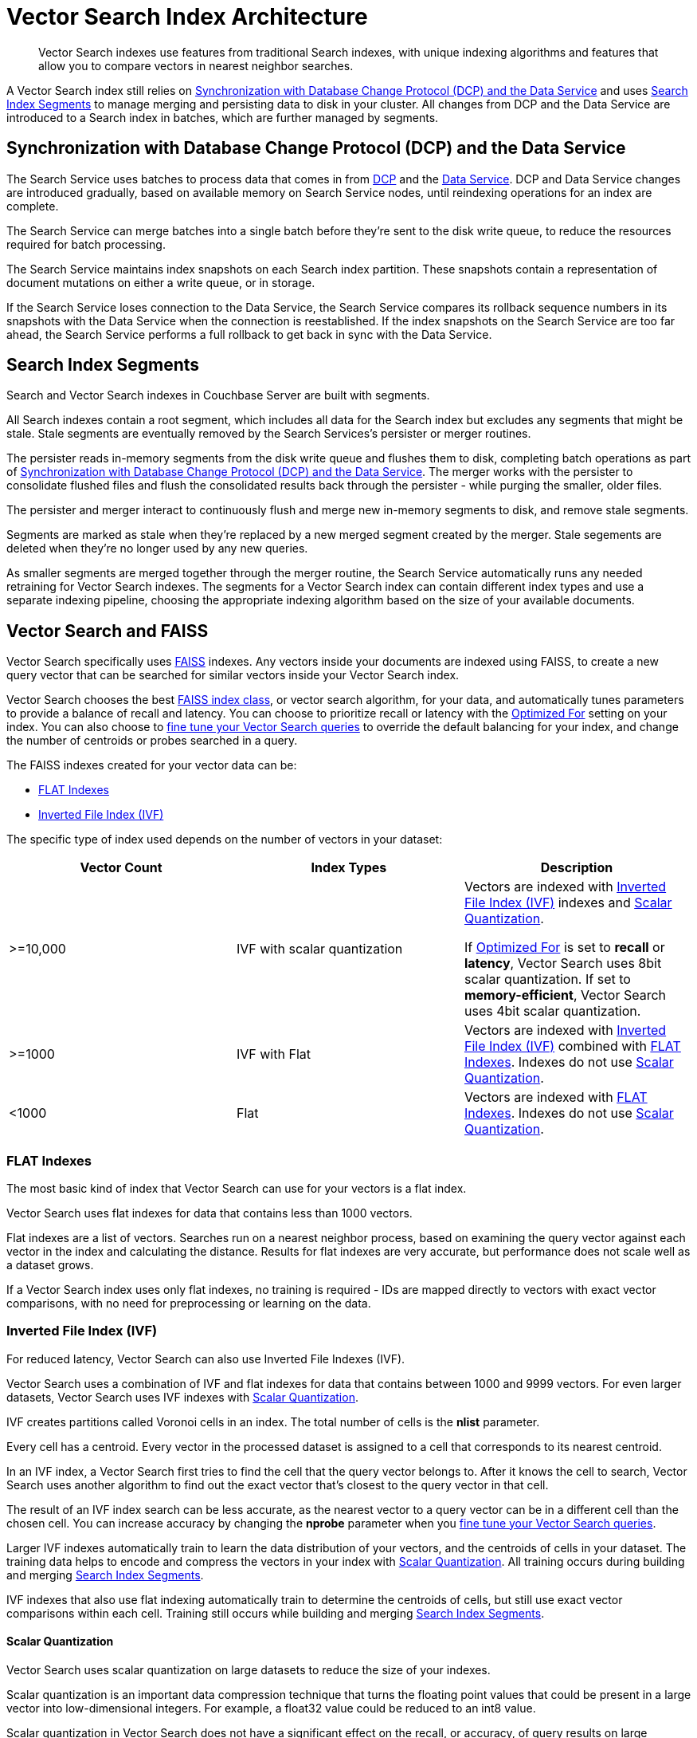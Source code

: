 = Vector Search Index Architecture
:page-topic-type: concept
:description: Vector Search indexes use features from traditional Search indexes, with unique indexing algorithms and features that allow you to compare vectors in nearest neighbor searches.
:page-toclevels: 3

[abstract]
{description}

A Vector Search index still relies on <<sync,>> and uses <<segments,>> to manage merging and persisting data to disk in your cluster.
All changes from DCP and the Data Service are introduced to a Search index in batches, which are further managed by segments. 

[#sync]
== Synchronization with Database Change Protocol (DCP) and the Data Service

The Search Service uses batches to process data that comes in from xref:server:learn:clusters-and-availability/intra-cluster-replication.adoc#database-change-protocol[DCP] and the xref:server:learn:services-and-indexes:services/data-service.adoc[Data Service].
DCP and Data Service changes are introduced gradually, based on available memory on Search Service nodes, until reindexing operations for an index are complete.

The Search Service can merge batches into a single batch before they're sent to the disk write queue, to reduce the resources required for batch processing. 

The Search Service maintains index snapshots on each Search index partition.
These snapshots contain a representation of document mutations on either a write queue, or in storage.

If the Search Service loses connection to the Data Service, the Search Service compares its rollback sequence numbers in its snapshots with the Data Service when the connection is reestablished.
If the index snapshots on the Search Service are too far ahead, the Search Service performs a full rollback to get back in sync with the Data Service. 

[#segments]
== Search Index Segments

Search and Vector Search indexes in Couchbase Server are built with segments. 

All Search indexes contain a root segment, which includes all data for the Search index but excludes any segments that might be stale.
Stale segments are eventually removed by the Search Services's persister or merger routines.

The persister reads in-memory segments from the disk write queue and flushes them to disk, completing batch operations as part of <<sync,>>.
The merger works with the persister to consolidate flushed files and flush the consolidated results back through the persister - while purging the smaller, older files.

The persister and merger interact to continuously flush and merge new in-memory segments to disk, and remove stale segments.

Segments are marked as stale when they're replaced by a new merged segment created by the merger. 
Stale segements are deleted when they're no longer used by any new queries. 

As smaller segments are merged together through the merger routine, the Search Service automatically runs any needed retraining for Vector Search indexes.
The segments for a Vector Search index can contain different index types and use a separate indexing pipeline, choosing the appropriate indexing algorithm based on the size of your available documents.

== Vector Search and FAISS

Vector Search specifically uses https://faiss.ai/index.html[FAISS^] indexes.
Any vectors inside your documents are indexed using FAISS, to create a new query vector that can be searched for similar vectors inside your Vector Search index.

Vector Search chooses the best https://github.com/facebookresearch/faiss/wiki/Faiss-indexes[FAISS index class^], or vector search algorithm, for your data, and automatically tunes parameters to provide a balance of recall and latency.
You can choose to prioritize recall or latency with the xref:search:child-field-options-reference.adoc#optimized[Optimized For] setting on your index.
You can also choose to xref:fine-tune-vector-search.adoc[fine tune your Vector Search queries] to override the default balancing for your index, and change the number of centroids or probes searched in a query. 

The FAISS indexes created for your vector data can be: 

* <<flat,>>
* <<ivf,>>

The specific type of index used depends on the number of vectors in your dataset: 

|====
| Vector Count | Index Types | Description

| >=10,000 
| IVF with scalar quantization
a| Vectors are indexed with <<ivf,>> indexes and <<scalar-quant,>>.

If xref:search:child-field-options-reference.adoc#optimized[Optimized For] is set to *recall* or *latency*, Vector Search uses 8bit scalar quantization.
If set to *memory-efficient*, Vector Search uses 4bit scalar quantization.

| >=1000
| IVF with Flat
| Vectors are indexed with <<ivf,>> combined with <<flat,>>. 
Indexes do not use <<scalar-quant,>>. 

| <1000
| Flat
| Vectors are indexed with <<flat,>>.
Indexes do not use <<scalar-quant,>>. 
|====

[#flat]
=== FLAT Indexes

The most basic kind of index that Vector Search can use for your vectors is a flat index.

Vector Search uses flat indexes for data that contains less than 1000 vectors.

Flat indexes are a list of vectors. 
Searches run on a nearest neighbor process, based on examining the query vector against each vector in the index and calculating the distance.
Results for flat indexes are very accurate, but performance does not scale well as a dataset grows.

If a Vector Search index uses only flat indexes, no training is required - IDs are mapped directly to vectors with exact vector comparisons, with no need for preprocessing or learning on the data.

[#ivf]
=== Inverted File Index (IVF)

For reduced latency, Vector Search can also use Inverted File Indexes (IVF).

Vector Search uses a combination of IVF and flat indexes for data that contains between 1000 and 9999 vectors.
For even larger datasets, Vector Search uses IVF indexes with <<scalar-quant,>>.

IVF creates partitions called Voronoi cells in an index. 
The total number of cells is the *nlist* parameter. 

Every cell has a centroid.
Every vector in the processed dataset is assigned to a cell that corresponds to its nearest centroid. 

In an IVF index, a Vector Search first tries to find the cell that the query vector belongs to.
After it knows the cell to search, Vector Search uses another algorithm to find out the exact vector that's closest to the query vector in that cell. 

The result of an IVF index search can be less accurate, as the nearest vector to a query vector can be in a different cell than the chosen cell.
You can increase accuracy by changing the *nprobe* parameter when you xref:fine-tune-vector-search.adoc[fine tune your Vector Search queries].

Larger IVF indexes automatically train to learn the data distribution of your vectors, and the centroids of cells in your dataset.
The training data helps to encode and compress the vectors in your index with <<scalar-quant,>>.
All training occurs during building and merging <<segments,>>.

IVF indexes that also use flat indexing automatically train to determine the centroids of cells, but still use exact vector comparisons within each cell.
Training still occurs while building and merging <<segments,>>. 

[#scalar-quant]
==== Scalar Quantization 

Vector Search uses scalar quantization on large datasets to reduce the size of your indexes. 

Scalar quantization is an important data compression technique that turns the floating point values that could be present in a large vector into low-dimensional integers.
For example, a float32 value could be reduced to an int8 value. 

Scalar quantization in Vector Search does not have a significant effect on the recall, or accuracy, of query results on large datasets.

Vector Search uses both 8bit and 4bit scalar quantization for indexes, based on your xref:search:child-field-options-reference.adoc#optimized[Optimized For] setting.

== Search Request Processing 

The Search Service uses a scatter-gather process for running Search queries, when there are multiple nodes in the cluster running the Search Service.

The Search Service node that receives the Search request is assigned as the coordinating node.
Using https://grpc.io/[gRPC^], the coordinating node scatters the request to all other partitions for the Search index in the request across other nodes.
The coordinating node applies filters to the results received from the other partitions, and returns the final result set.

== See Also

* xref:fine-tune-vector-search.adoc[]
* xref:search:search-request-params.adoc[]
* xref:create-vector-search-index-rest-api.adoc[]
* xref:create-vector-search-index-ui.adoc[]